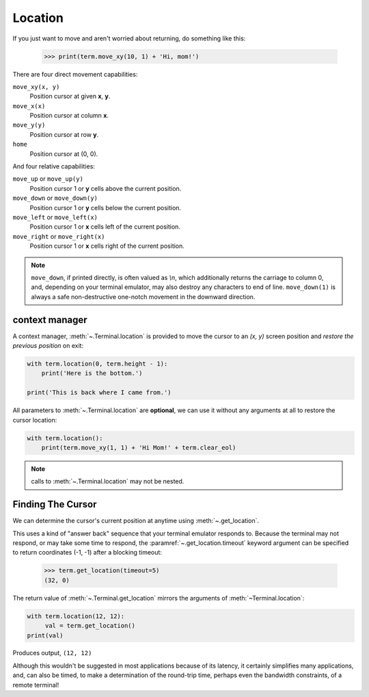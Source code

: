 Location
========

If you just want to move and aren't worried about returning, do something like
this:

    >>> print(term.move_xy(10, 1) + 'Hi, mom!')

There are four direct movement capabilities:

``move_xy(x, y)``
  Position cursor at given **x**, **y**.
``move_x(x)``
  Position cursor at column **x**.
``move_y(y)``
  Position cursor at row **y**.
``home``
  Position cursor at (0, 0).

And four relative capabilities:

``move_up`` or ``move_up(y)``
  Position cursor 1 or **y** cells above the current position.
``move_down`` or ``move_down(y)``
  Position cursor 1 or **y** cells below the current position.
``move_left`` or ``move_left(x)``
  Position cursor 1 or **x** cells left of the current position.
``move_right`` or ``move_right(x)``
  Position cursor 1 or **x** cells right of the current position.

.. note:: ``move_down``, if printed directly, is often valued as *\\n*, which additionally returns
    the carriage to column 0, and, depending on your terminal emulator, may also destroy any
    characters to end of line. ``move_down(1)`` is always a safe non-destructive one-notch movement
    in the downward direction.

context manager
---------------

A context manager, :meth:`~.Terminal.location` is provided to move the cursor
to an *(x, y)* screen position and *restore the previous position* on exit:

.. code-block:: python

    with term.location(0, term.height - 1):
        print('Here is the bottom.')

    print('This is back where I came from.')

All parameters to :meth:`~.Terminal.location` are **optional**, we can use
it without any arguments at all to restore the cursor location:

.. code-block:: python

    with term.location():
        print(term.move_xy(1, 1) + 'Hi Mom!' + term.clear_eol)

.. note:: calls to :meth:`~.Terminal.location` may not be nested.

Finding The Cursor
------------------

We can determine the cursor's current position at anytime using :meth:`~.get_location`.

This uses a kind of "answer back" sequence that your terminal emulator responds to.  Because the
terminal may not respond, or may take some time to respond, the :paramref:`~.get_location.timeout`
keyword argument can be specified to return coordinates (-1, -1) after a blocking timeout:

    >>> term.get_location(timeout=5)
    (32, 0)

The return value of :meth:`~.Terminal.get_location` mirrors the arguments of
:meth:`~Terminal.location`:

.. code-block:: python

    with term.location(12, 12):
         val = term.get_location()
    print(val)

Produces output, ``(12, 12)``

Although this wouldn't be suggested in most applications because of its latency, it certainly
simplifies many applications, and, can also be timed, to make a determination of the round-trip
time, perhaps even the bandwidth constraints, of a remote terminal!

